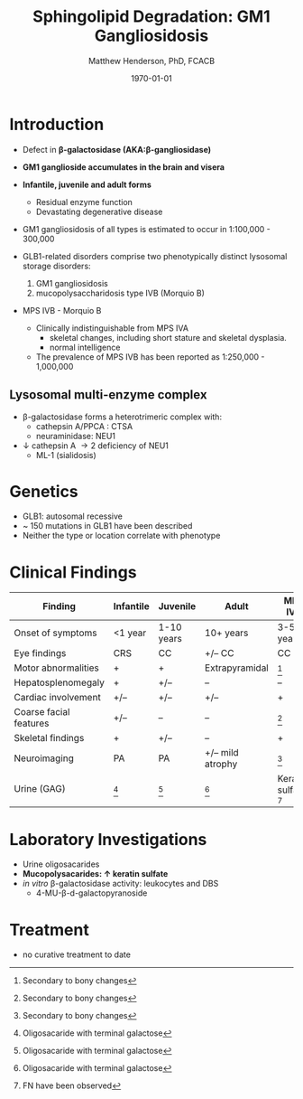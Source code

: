 #+TITLE: Sphingolipid Degradation: GM1 Gangliosidosis
#+AUTHOR: Matthew Henderson, PhD, FCACB
#+DATE: \today


* Introduction

- Defect in *\beta-galactosidase (AKA:\beta-gangliosidase)*
- *GM1 ganglioside accumulates in the brain and visera*
- *Infantile, juvenile and adult forms*
  - Residual enzyme function
  - Devastating degenerative disease
- GM1 gangliosidosis of all types is estimated to occur in 1:100,000 - 300,000

- GLB1-related disorders comprise two phenotypically distinct lysosomal storage disorders:
  1) GM1 gangliosidosis
  2) mucopolysaccharidosis type IVB (Morquio B)

- MPS IVB - Morquio B
  - Clinically indistinguishable from MPS IVA 
    - skeletal changes, including short stature and skeletal dysplasia.
    - normal intelligence
  - The prevalence of MPS IVB has been reported as 1:250,000 - 1,000,000

#+CAPTION[]: \beta-galactosidase
#+NAME: fig:bgal
#+ATTR_LaTeX: :width 0.4\textwidth
[[file:./GM1_2/figures/bgalatosidase.png]]


** Lysosomal multi-enzyme complex

- \beta-galactosidase forms a heterotrimeric complex with:
  - cathepsin A/PPCA : CTSA 
  - neuraminidase: NEU1

- \downarrow cathepsin A \to 2\degree  deficiency of NEU1
  - ML-1 (sialidosis)

* Genetics
- GLB1: autosomal recessive 
- ~ 150 mutations in GLB1 have been described
- Neither the type or location correlate with phenotype

* Clinical Findings

#+CAPTION[GM1 Signs and Symptoms]:GM1 Signs and Symptoms
#+NAME: tab:gm1ss
| Finding                | Infantile | Juvenile   | Adult            | MPS IVB                |
|------------------------+-----------+------------+------------------+------------------------|
| Onset of symptoms      | <1 year   | 1-10 years | 10+ years        | 3-5 years              |
| Eye findings           | CRS       | CC         | +/– CC           | CC                     |
| Motor abnormalities    | +         | +          | Extrapyramidal   | [fn:2]                 |
| Hepatosplenomegaly     | +         | +/–        | –                | –                      |
| Cardiac involvement    | +/–       | +/–        | +/–              | +                      |
| Coarse facial features | +/–       | –          | –                | [fn:2]                 |
| Skeletal findings      | +         | +/–        | –                | +                      |
| Neuroimaging           | PA        | PA         | +/– mild atrophy | [fn:2]                 |
| Urine (GAG)            | [fn:1]    | [fn:1]     | [fn:1]           | Keratan sulfate [fn:3] |

[fn:1] Oligosacaride with terminal galactose
[fn:2] Secondary to bony changes
[fn:3] FN have been observed




* Laboratory Investigations
- Urine oligosacarides
- *Mucopolysacarides: \uparrow keratin sulfate*
- /in vitro/ \beta-galactosidase activity: leukocytes and DBS
  - 4-MU-\beta-d-galactopyranoside

* Treatment
- no curative treatment to date







